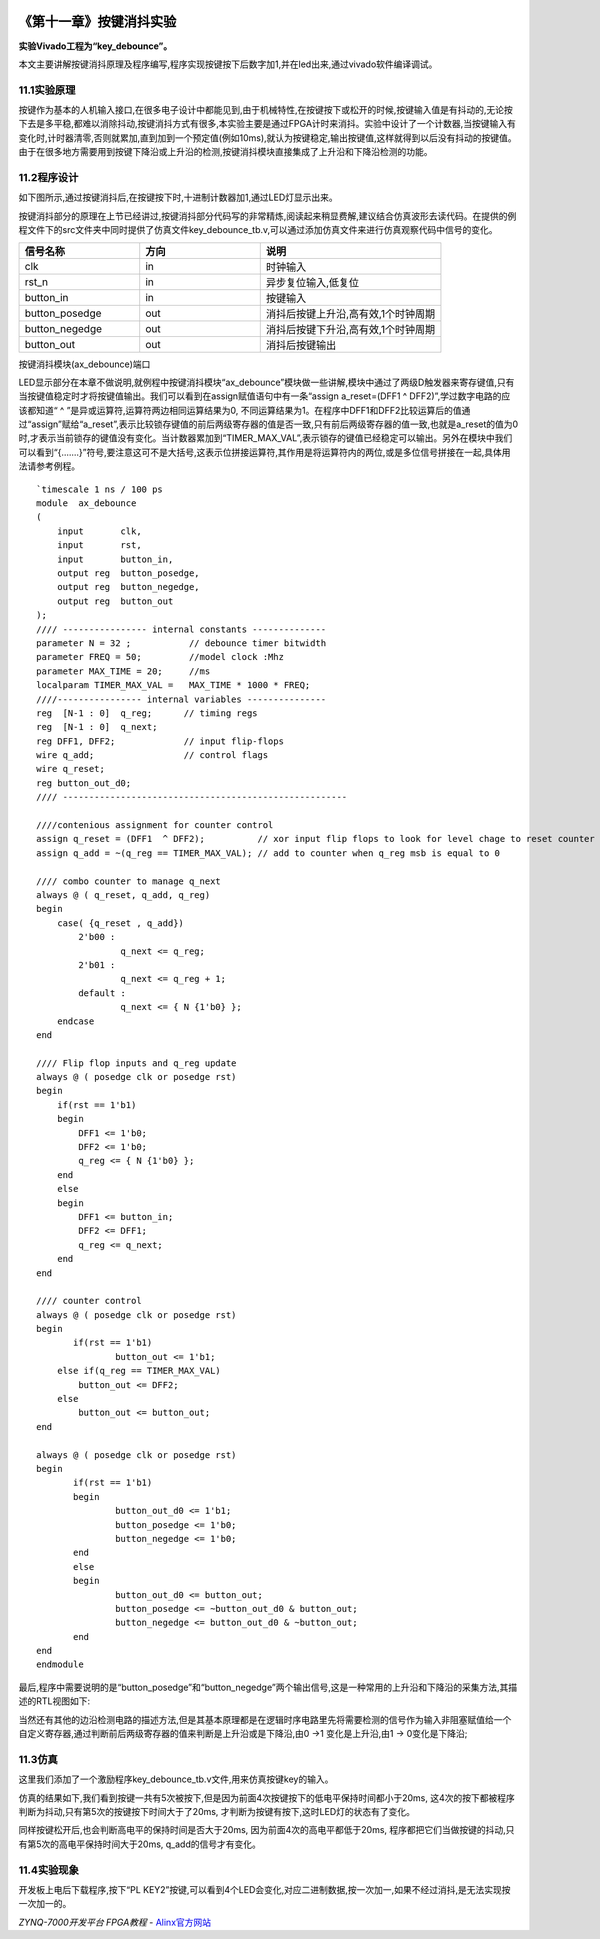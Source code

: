 .. image:: images/images_0/88.png  

========================================
《第十一章》按键消抖实验
========================================
**实验Vivado工程为“key_debounce”。**

本文主要讲解按键消抖原理及程序编写,程序实现按键按下后数字加1,并在led出来,通过vivado软件编译调试。

11.1实验原理
========================================
按键作为基本的人机输入接口,在很多电子设计中都能见到,由于机械特性,在按键按下或松开的时候,按键输入值是有抖动的,无论按下去是多平稳,都难以消除抖动,按键消抖方式有很多,本实验主要是通过FPGA计时来消抖。实验中设计了一个计数器,当按键输入有变化时,计时器清零,否则就累加,直到加到一个预定值(例如10ms),就认为按键稳定,输出按键值,这样就得到以后没有抖动的按键值。由于在很多地方需要用到按键下降沿或上升沿的检测,按键消抖模块直接集成了上升沿和下降沿检测的功能。

.. image:: images/images_11/image283.png
   :align: center 

11.2程序设计
========================================
如下图所示,通过按键消抖后,在按键按下时,十进制计数器加1,通过LED灯显示出来。

.. image:: images/images_11/image284.png
   :align: center 

按键消抖部分的原理在上节已经讲过,按键消抖部分代码写的非常精炼,阅读起来稍显费解,建议结合仿真波形去读代码。在提供的例程文件下的src文件夹中同时提供了仿真文件key_debounce_tb.v,可以通过添加仿真文件来进行仿真观察代码中信号的变化。

.. csv-table:: 
  :header: "信号名称", "方向", "说明"
  :widths: 20, 20, 30

  "clk	         ",in	,"时钟输入"
  "rst_n	         ",in	,"异步复位输入,低复位"
  "button_in	   ",in	,"按键输入"
  "button_posedge	",out	,"消抖后按键上升沿,高有效,1个时钟周期"
  "button_negedge	",out	,"消抖后按键下升沿,高有效,1个时钟周期"
  "button_out	   ",out	,"消抖后按键输出"

按键消抖模块(ax_debounce)端口

LED显示部分在本章不做说明,就例程中按键消抖模块“ax_debounce”模块做一些讲解,模块中通过了两级D触发器来寄存键值,只有当按键值稳定时才将按键值输出。我们可以看到在assign赋值语句中有一条“assign a_reset=(DFF1 ^ DFF2)”,学过数字电路的应该都知道“ ^ ”是异或运算符,运算符两边相同运算结果为0, 不同运算结果为1。在程序中DFF1和DFF2比较运算后的值通过“assign”赋给“a_reset”,表示比较锁存键值的前后两级寄存器的值是否一致,只有前后两级寄存器的值一致,也就是a_reset的值为0时,才表示当前锁存的键值没有变化。当计数器累加到“TIMER_MAX_VAL”,表示锁存的键值已经稳定可以输出。另外在模块中我们可以看到“{.......}”符号,要注意这可不是大括号,这表示位拼接运算符,其作用是将运算符内的两位,或是多位信号拼接在一起,具体用法请参考例程。

::

 `timescale 1 ns / 100 ps
 module  ax_debounce 
 (
     input       clk, 
     input       rst, 
     input       button_in,
     output reg  button_posedge,
     output reg  button_negedge,
     output reg  button_out
 );
 //// ---------------- internal constants --------------
 parameter N = 32 ;           // debounce timer bitwidth
 parameter FREQ = 50;         //model clock :Mhz
 parameter MAX_TIME = 20;     //ms
 localparam TIMER_MAX_VAL =   MAX_TIME * 1000 * FREQ;
 ////---------------- internal variables ---------------
 reg  [N-1 : 0]  q_reg;      // timing regs
 reg  [N-1 : 0]  q_next;
 reg DFF1, DFF2;             // input flip-flops
 wire q_add;                 // control flags
 wire q_reset;
 reg button_out_d0;
 //// ------------------------------------------------------
 
 ////contenious assignment for counter control
 assign q_reset = (DFF1  ^ DFF2);          // xor input flip flops to look for level chage to reset counter
 assign q_add = ~(q_reg == TIMER_MAX_VAL); // add to counter when q_reg msb is equal to 0
     
 //// combo counter to manage q_next 
 always @ ( q_reset, q_add, q_reg)
 begin
     case( {q_reset , q_add})
         2'b00 :
                 q_next <= q_reg;
         2'b01 :
                 q_next <= q_reg + 1;
         default :
                 q_next <= { N {1'b0} };
     endcase     
 end
 
 //// Flip flop inputs and q_reg update
 always @ ( posedge clk or posedge rst)
 begin
     if(rst == 1'b1)
     begin
         DFF1 <= 1'b0;
         DFF2 <= 1'b0;
         q_reg <= { N {1'b0} };
     end
     else
     begin
         DFF1 <= button_in;
         DFF2 <= DFF1;
         q_reg <= q_next;
     end
 end
 
 //// counter control
 always @ ( posedge clk or posedge rst)
 begin
 	if(rst == 1'b1)
 		button_out <= 1'b1;
     else if(q_reg == TIMER_MAX_VAL)
         button_out <= DFF2;
     else
         button_out <= button_out;
 end
 
 always @ ( posedge clk or posedge rst)
 begin
 	if(rst == 1'b1)
 	begin
 		button_out_d0 <= 1'b1;
 		button_posedge <= 1'b0;
 		button_negedge <= 1'b0;
 	end
 	else
 	begin
 		button_out_d0 <= button_out;
 		button_posedge <= ~button_out_d0 & button_out;
 		button_negedge <= button_out_d0 & ~button_out;
 	end	
 end
 endmodule

最后,程序中需要说明的是“button_posedge”和“button_negedge”两个输出信号,这是一种常用的上升沿和下降沿的采集方法,其描述的RTL视图如下:

.. image:: images/images_11/image285.png
   :align: center 

当然还有其他的边沿检测电路的描述方法,但是其基本原理都是在逻辑时序电路里先将需要检测的信号作为输入非阻塞赋值给一个自定义寄存器,通过判断前后两级寄存器的值来判断是上升沿或是下降沿,由0 ->1 变化是上升沿,由1 -> 0变化是下降沿;


11.3仿真
========================================
这里我们添加了一个激励程序key_debounce_tb.v文件,用来仿真按键key的输入。

仿真的结果如下,我们看到按键一共有5次被按下,但是因为前面4次按键按下的低电平保持时间都小于20ms, 这4次的按下都被程序判断为抖动,只有第5次的按键按下时间大于了20ms, 才判断为按键有按下,这时LED灯的状态有了变化。

.. image:: images/images_11/image286.png
   :align: center 

同样按键松开后,也会判断高电平的保持时间是否大于20ms, 因为前面4次的高电平都低于20ms, 程序都把它们当做按键的抖动,只有第5次的高电平保持时间大于20ms, q_add的信号才有变化。

.. image:: images/images_11/image287.png
   :align: center 


11.4实验现象
========================================
开发板上电后下载程序,按下“PL KEY2”按键,可以看到4个LED会变化,对应二进制数据,按一次加一,如果不经过消抖,是无法实现按一次加一的。

.. image:: images/images_0/888.png  

*ZYNQ-7000开发平台 FPGA教程*    - `Alinx官方网站 <http://www.alinx.com>`_